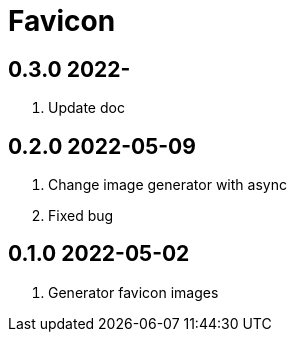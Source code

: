 = Favicon

== 0.3.0 2022-
. Update doc

== 0.2.0 2022-05-09
. Change image generator with async
. Fixed bug

== 0.1.0 2022-05-02
. Generator favicon images
